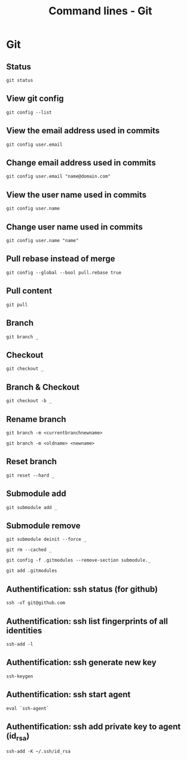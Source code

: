 #+TITLE: Command lines - Git

* Git

** Status
~git status~

** View git config
~git config --list~

** View the email address used in commits
~git config user.email~

** Change email address used in commits
~git config user.email "name@domain.com"~

** View the user name used in commits
~git config user.name~

** Change user name used in commits
~git config user.name "name"~

** Pull rebase instead of merge
~git config --global --bool pull.rebase true~

** Pull content
~git pull~

** Branch

~git branch _~

** Checkout

~git checkout _~

** Branch & Checkout

~git checkout -b _~

** Rename branch

~git branch -m <currentbranchnewname>~

~git branch -m <oldname> <newname>~

** Reset branch

~git reset --hard _~

** Submodule add

~git submodule add _~

** Submodule remove

~git submodule deinit --force _~

~git rm --cached _~

~git config -f .gitmodules --remove-section submodule._~

~git add .gitmodules~

** Authentification: ssh status (for github)

~ssh -vT git@github.com~

** Authentification: ssh list fingerprints of all identities

~ssh-add -l~

** Authentification: ssh generate new key

~ssh-keygen~

** Authentification: ssh start agent

~eval `ssh-agent`~

** Authentification: ssh add private key to agent (id_rsa)

~ssh-add -K ~/.ssh/id_rsa~
